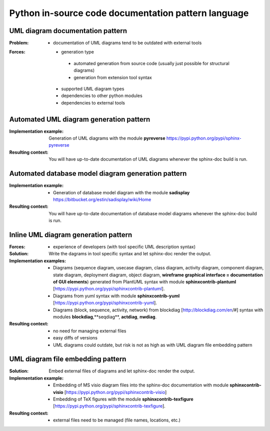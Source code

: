.. _python_in-source_code_documentation_pattern_language:

****************************************************
Python in-source code documentation pattern language
****************************************************

UML diagram documentation pattern
=================================

:Problem:
 - documentation of UML diagrams tend to be outdated with external tools

:Forces:
 - generation type

  - automated generation from source code (usually just possible for structural diagrams)
  - generation from extension tool syntax

 - supported UML diagram types
 - dependencies to other python modules
 - dependencies to external tools

Automated UML diagram generation pattern
========================================

:Implementation example:
 Generation of UML diagrams with the module
 **pyreverse** https://pypi.python.org/pypi/sphinx-pyreverse

:Resulting context:
 You will have up-to-date documentation of UML diagrams whenever the sphinx-doc
 build is run.

Automated database model diagram generation pattern
===================================================

:Implementation example:
 - Generation of database model diagram with the module **sadisplay**
   https://bitbucket.org/estin/sadisplay/wiki/Home

:Resulting context:
 You will have up-to-date documentation of database model diagrams whenever the
 sphinx-doc build is run.

Inline UML diagram generation pattern
=====================================

:Forces:
 - experience of developers (with tool specific UML description syntax)

:Solution:
 Write the dagrams in tool specific syntax and let sphinx-doc render the output.

:Implementation examples:
 - Diagrams (sequence diagram, usecase diagram, class diagram, activity diagram,
   component diagram, state diagram, deployment diagram, object diagram,
   **wireframe graphical interface = documentation of GUI elements**) generated
   from PlantUML syntax with module **sphinxcontrib-plantuml**
   [https://pypi.python.org/pypi/sphinxcontrib-plantuml].
 - Diagrams from yuml syntax with module **sphinxcontrib-yuml**
   [https://pypi.python.org/pypi/sphinxcontrib-yuml].
 - Diagrams (block, sequence, activity, network) from blockdiag
   [http://blockdiag.com/en/#] syntax with modules **blockdiag**,**seqdiag**,
   **actdiag**, **nwdiag**.

:Resulting context:
 - no need for managing external files
 - easy diffs of versions
 - UML diagrams could outdate, but risk is not as high as with UML diagram file
   embedding pattern

UML diagram file embedding pattern
==================================

:Solution:
 Embed external files of diagrams and let sphinx-doc render the output.

:Implementation example:
 - Embedding of MS visio diagram files into the sphinx-doc documentation with module
   **sphinxcontrib-visio** [https://pypi.python.org/pypi/sphinxcontrib-visio]
 - Embedding of TeX figures with the module **sphinxcontrib-texfigure**
   [https://pypi.python.org/pypi/sphinxcontrib-texfigure].

:Resulting context:
 - external files need to be managed (file names, locations, etc.)

